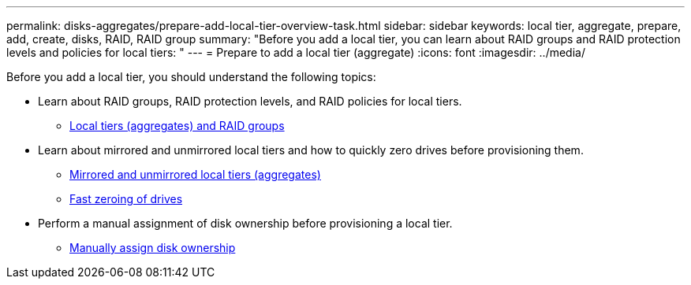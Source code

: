 ---
permalink: disks-aggregates/prepare-add-local-tier-overview-task.html
sidebar: sidebar
keywords: local tier, aggregate, prepare, add, create, disks, RAID, RAID group
summary: "Before you add a local tier, you can learn about RAID groups and RAID protection levels and policies for local tiers: "
---
= Prepare to add a local tier (aggregate)
:icons: font
:imagesdir: ../media/

[.lead]
Before you add a local tier, you should understand the following topics:

* Learn about RAID groups, RAID protection levels, and RAID policies for local tiers.
** link:../concepts/aggregates-raid-groups-concept.html[Local tiers (aggregates) and RAID groups]

* Learn about mirrored and unmirrored local tiers and how to quickly zero drives before provisioning them.

** link:mirrored-unmirrored-aggregates-concept.html[Mirrored and unmirrored local tiers (aggregates)]
** link:fast-zeroing-drives-concept.html[Fast zeroing of drives]


* Perform a manual assignment of disk ownership before provisioning a local tier.
** link:manual-assign-disks-ownership-prep-task.html[Manually assign disk ownership]

// BURT 1485072, 08-30-2022
